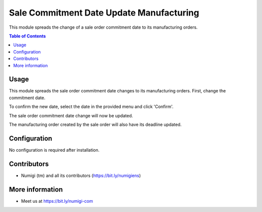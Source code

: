 Sale Commitment Date Update Manufacturing
=========================================
This module spreads the change of a sale order commitment date to its manufacturing orders.

.. contents:: Table of Contents

Usage
-----
This module spreads the sale order commitment date changes to its manufacturing orders. First, change the commitment date.

.. image:: static/description/menu

To confirm the new date, select the date in the provided menu and click 'Confirm'.

.. image:: static/description/change

The sale order commitment date change will now be updated.

.. image:: static/description/commit

The manufacturing order created by the sale order will also have its deadline updated.

.. image:: static/description/manuf

Configuration
-------------
No configuration is required after installation.

Contributors
------------
* Numigi (tm) and all its contributors (https://bit.ly/numigiens)

More information
----------------
* Meet us at https://bit.ly/numigi-com
